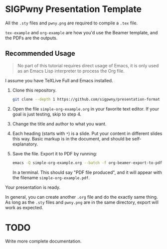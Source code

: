 * SIGPwny Presentation Template

All the =.sty= files and =pwny.png= are required to compile a =.tex=
file.

=tex-example= and =org-example= are how you'd use the Beamer template,
and the PDFs are the outputs.


** Recommended Usage

   #+begin_quote
   No part of this tutorial requires direct usage of Emacs, it is only
   used as an Emacs Lisp interpreter to process the Org file.
   #+end_quote

   I assume you have TeXLive Full and Emacs installed.

   1. Clone this repository.
      #+BEGIN_SRC sh
        git clone --depth 1 https://github.com/sigpwny/presentation-format
      #+END_SRC

   2. Open the file =simple-org-example.org= in your favorite text
      editor. If your goal is just testing, skip to step 4.

   3. Change the title and author to what you want.

   4. Each heading (starts with =*=) is a slide. Put your content
      in different slides this way. Basic markup is in the document,
      and should be self-explanatory.

   5. Save the file. Export it to PDF by running:
      #+BEGIN_SRC sh
        emacs -Q simple-org-example.org --batch -f org-beamer-export-to-pdf --kill
      #+END_SRC
      In a terminal. This should say "PDF file produced", and it will
      appear with the filename =simple-org-example.pdf=.

   Your presentation is ready.

   In general, you can create another =.org= file and do the exactly
   same thing. As long as the =.sty= files and =pwny.png= are in the
   same directory, export will work as expected.

* TODO
Write more complete documentation.

